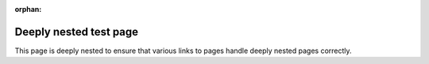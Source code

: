 :orphan:

***********************
Deeply nested test page
***********************

This page is deeply nested to ensure that
various links to pages
handle deeply nested pages correctly.
